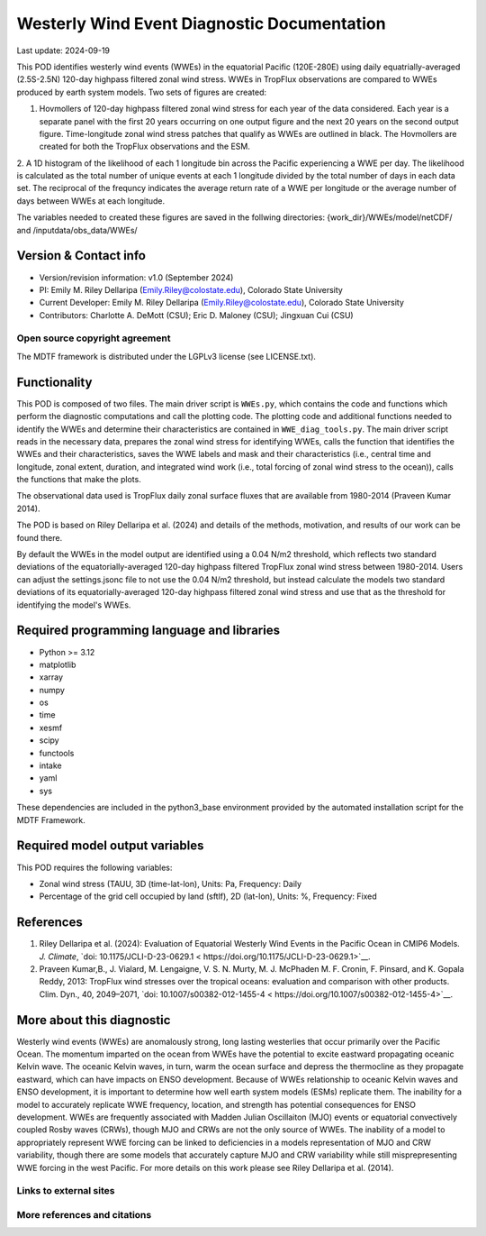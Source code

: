.. This is a comment in RestructuredText format (two periods and a space).
Westerly Wind Event Diagnostic Documentation
================================

Last update: 2024-09-19

This POD identifies westerly wind events (WWEs) in the equatorial Pacific
(120E-280E) using daily equatrially-averaged (2.5S-2.5N) 120-day
highpass filtered zonal wind stress. WWEs in TropFlux observations are
compared to WWEs produced by earth system models. Two sets of figures
are created:

1. Hovmollers of 120-day highpass filtered zonal wind stress for each
   year of the data considered. Each year is a separate panel with the
   first 20 years occurring on one output figure and the next 20 years
   on the second output figure. Time-longitude zonal wind stress
   patches that qualify as WWEs are outlined in black. The Hovmollers
   are created for both the TropFlux observations and the ESM.

2. A 1D histogram of the likelihood of each 1 longitude
bin across the Pacific experiencing a WWE per day. The likelihood is
calculated as the total number of unique events at each 1 longitude
divided by the total number of days in each data set. The reciprocal
of the frequncy indicates the average return rate of a WWE per
longitude or the average number of days between WWEs at each
longitude.

The variables needed to created these figures are saved in the
follwing directories:
{work_dir}/WWEs/model/netCDF/ and /inputdata/obs_data/WWEs/ 

Version & Contact info
----------------------
- Version/revision information: v1.0 (September 2024)
- PI: Emily M. Riley Dellaripa (Emily.Riley@colostate.edu), Colorado State University
- Current Developer: Emily M. Riley Dellaripa (Emily.Riley@colostate.edu), Colorado State University
- Contributors: Charlotte A. DeMott (CSU); Eric D. Maloney (CSU);
  Jingxuan Cui (CSU)


Open source copyright agreement
^^^^^^^^^^^^^^^^^^^^^^^^^^^^^^^

The MDTF framework is distributed under the LGPLv3 license (see LICENSE.txt). 

Functionality
-------------

This POD is composed of two files. The main driver script is 
``WWEs.py``, which contains the code and functions which perform the
diagnostic computations and call the plotting code. The plotting code
and additional functions needed to identify the WWEs and determine
their characteristics are contained in ``WWE_diag_tools.py``. The main
driver script reads in the necessary data, prepares the zonal wind
stress for identifying WWEs, calls the function that identifies the
WWEs and their characteristics, saves the WWE labels and mask and
their characteristics (i.e., central time and longitude, zonal extent,
duration, and integrated wind work (i.e., total forcing of zonal wind
stress to the ocean)), calls the functions that make the plots.

The observational data used is TropFlux daily zonal surface fluxes
that are available from 1980-2014 (Praveen Kumar 2014).

The POD is based on Riley Dellaripa et al. (2024) and details of the
methods, motivation, and results of our work can be found there.

By default the WWEs in the model output are identified using a 0.04 N/m2
threshold, which reflects two standard deviations of the
equatorially-averaged 120-day highpass filtered TropFlux zonal wind
stress between 1980-2014.  Users can adjust the settings.jsonc file to
not use the 0.04 N/m2 threshold, but instead calculate the models two
standard deviations of its equatorially-averaged 120-day highpass
filtered zonal wind stress and use that as the threshold for
identifying the model's WWEs.

Required programming language and libraries
-------------------------------------------

* Python >= 3.12
* matplotlib
* xarray
* numpy
* os
* time
* xesmf
* scipy
* functools
* intake
* yaml
* sys

These dependencies are included in the python3_base environment
provided by the automated installation script
for the MDTF Framework.

Required model output variables
-------------------------------

This POD requires the following variables:

* Zonal wind stress (TAUU, 3D (time-lat-lon), Units: Pa, Frequency: Daily
* Percentage of the grid  cell occupied by land (sftlf),  2D
  (lat-lon), Units: %, Frequency: Fixed


References
----------
1. Riley Dellaripa et al. (2024): Evaluation of Equatorial Westerly
   Wind Events in the Pacific Ocean in  CMIP6 Models. *J. Climate*,
   `doi: 10.1175/JCLI-D-23-0629.1 < https://doi.org/10.1175/JCLI-D-23-0629.1>`__.

2. Praveen Kumar,B., J. Vialard, M. Lengaigne, V. S. N. Murty, M. J. McPhaden M. F. Cronin, F. Pinsard,
   and K. Gopala Reddy, 2013: TropFlux wind stresses over the tropical
   oceans: evaluation and comparison with other products. Clim. Dyn.,
   40, 2049–2071,  `doi: 10.1007/s00382-012-1455-4 < https://doi.org/10.1007/s00382-012-1455-4>`__.

More about this diagnostic
--------------------------
Westerly wind events (WWEs) are anomalously strong, long lasting
westerlies that occur primarily over the Pacific Ocean. The momentum
imparted on the ocean from WWEs have the potential to excite eastward
propagating oceanic Kelvin wave. The oceanic Kelvin waves, in turn,
warm the ocean surface and depress the thermocline as they propagate
eastward, which can have impacts on ENSO development. Because of WWEs
relationship to oceanic Kelvin waves and ENSO development, it is
important to determine how well earth system models (ESMs) replicate
them. The inability for a model to accurately replicate WWE frequency,
location, and strength has potential consequences for ENSO
development. WWEs are frequently associated with Madden Julian
Oscillaiton (MJO) events or equatorial convectively coupled Rosby
waves (CRWs), though MJO and CRWs are not the only source of WWEs. The
inability of a model to appropriately represent WWE forcing can be
linked to deficiencies in a models representation of MJO and CRW
variability, though there are some models that accurately capture MJO
and CRW variability while still misprepresenting WWE forcing in the
west Pacific. For more details on this work please see Riley Dellaripa
et al. (2014).


Links to external sites
^^^^^^^^^^^^^^^^^^^^^^^


More references and citations
^^^^^^^^^^^^^^^^^^^^^^^^^^^^^
